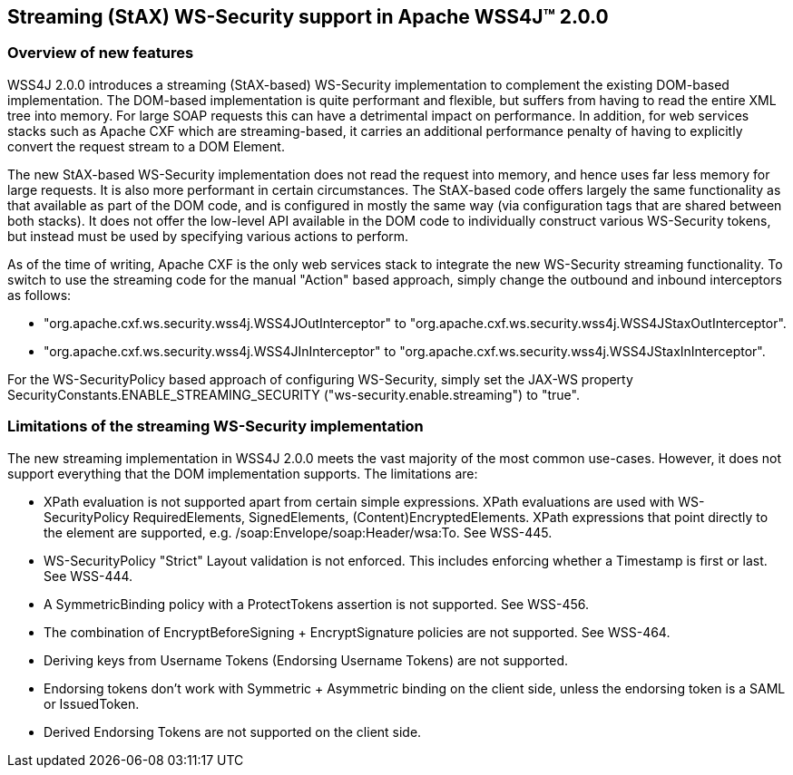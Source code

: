 //
// Licensed to the Apache Software Foundation (ASF) under one
// or more contributor license agreements.  See the NOTICE file
// distributed with this work for additional information
// regarding copyright ownership.  The ASF licenses this file
// to you under the Apache License, Version 2.0 (the
// "License"); you may not use this file except in compliance
// with the License.  You may obtain a copy of the License at
//
//   http://www.apache.org/licenses/LICENSE-2.0
//
// Unless required by applicable law or agreed to in writing,
// software distributed under the License is distributed on an
// "AS IS" BASIS, WITHOUT WARRANTIES OR CONDITIONS OF ANY
// KIND, either express or implied.  See the License for the
// specific language governing permissions and limitations
// under the License.
//

== Streaming (StAX) WS-Security support in Apache WSS4J&#8482; 2.0.0

=== Overview of new features

WSS4J 2.0.0 introduces a streaming (StAX-based) WS-Security implementation to
complement the existing DOM-based implementation. The DOM-based implementation
is quite performant and flexible, but suffers from having to read the entire
XML tree into memory. For large SOAP requests this can have a detrimental
impact on performance. In addition, for web services stacks such as Apache CXF
which are streaming-based, it carries an additional performance penalty of
having to explicitly convert the request stream to a DOM Element.

The new StAX-based WS-Security implementation does not read the request into
memory, and hence uses far less memory for large requests. It is also more
performant in certain circumstances. The StAX-based code offers largely the
same functionality as that available as part of the DOM code, and is
configured in mostly the same way (via configuration tags that are shared
between both stacks). It does not offer the low-level API available in the DOM
code to individually construct various WS-Security tokens, but instead must be
used by specifying various actions to perform.

As of the time of writing, Apache CXF is the only web services stack to 
integrate the new WS-Security streaming functionality. To switch to use the
streaming code for the manual "Action" based approach, simply change the
outbound and inbound interceptors as follows:

 * "org.apache.cxf.ws.security.wss4j.WSS4JOutInterceptor" to
"org.apache.cxf.ws.security.wss4j.WSS4JStaxOutInterceptor".
 * "org.apache.cxf.ws.security.wss4j.WSS4JInInterceptor" to
"org.apache.cxf.ws.security.wss4j.WSS4JStaxInInterceptor".

For the WS-SecurityPolicy based approach of configuring WS-Security, simply
set the JAX-WS property SecurityConstants.ENABLE_STREAMING_SECURITY
("ws-security.enable.streaming") to "true".

=== Limitations of the streaming WS-Security implementation

The new streaming implementation in WSS4J 2.0.0 meets the vast majority of the
most common use-cases. However, it does not support everything that the DOM
implementation supports. The limitations are:

 * XPath evaluation is not supported apart from certain simple expressions.
XPath evaluations are used with WS-SecurityPolicy RequiredElements,
SignedElements, (Content)EncryptedElements. XPath expressions that point
directly to the element are supported, e.g. /soap:Envelope/soap:Header/wsa:To.
See WSS-445.
 * WS-SecurityPolicy "Strict" Layout validation is not enforced. This includes
enforcing whether a Timestamp is first or last. See WSS-444.
 * A SymmetricBinding policy with a ProtectTokens assertion is not supported.
See WSS-456.
 * The combination of EncryptBeforeSigning + EncryptSignature policies are not
supported. See WSS-464.
 * Deriving keys from Username Tokens (Endorsing Username Tokens) are not
supported.
 * Endorsing tokens don't work with Symmetric + Asymmetric binding on the
client side, unless the endorsing token is a SAML or IssuedToken.
 * Derived Endorsing Tokens are not supported on the client side.

